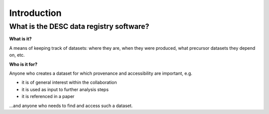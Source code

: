 Introduction
============

What is the DESC data registry software?
----------------------------------------

**What is it?**

A means of keeping track of datasets: where they are, when they were
produced, what precursor datasets they depend on, etc. 

**Who is it for?**

Anyone who creates a dataset for which provenance and accessibility are
important, e.g.

- it is of general interest within the collaboration
- it is used as input to further analysis steps
- it is referenced in a paper

...and anyone who needs to find and access such a dataset.
